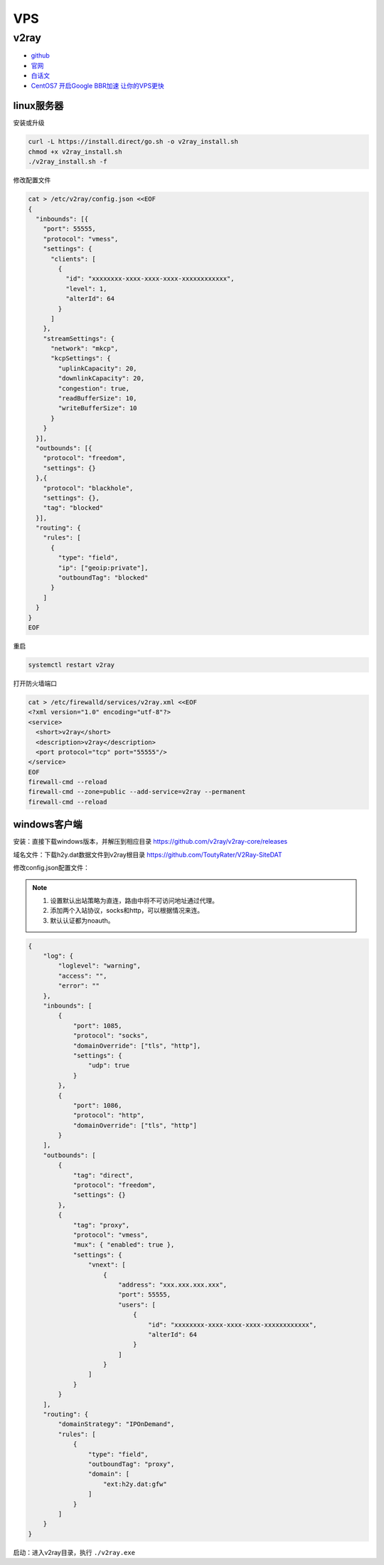 VPS
===

v2ray
-----

* `github <https://github.com/v2ray/v2ray-core>`_
* `官网 <https://www.v2ray.com/>`_
* `白话文 <https://toutyrater.github.io/>`_
* `CentOS7 开启Google BBR加速 让你的VPS更快 <https://laod.cn/black-technology/centos7-google-bbr-vps.html>`_

linux服务器
^^^^^^^^^^^

安装或升级

.. code-block:: bash

    curl -L https://install.direct/go.sh -o v2ray_install.sh
    chmod +x v2ray_install.sh
    ./v2ray_install.sh -f

修改配置文件

.. code-block:: bash

    cat > /etc/v2ray/config.json <<EOF
    {
      "inbounds": [{
        "port": 55555,
        "protocol": "vmess",
        "settings": {
          "clients": [
            {
              "id": "xxxxxxxx-xxxx-xxxx-xxxx-xxxxxxxxxxxx",
              "level": 1,
              "alterId": 64
            }
          ]
        },
        "streamSettings": {
          "network": "mkcp",
          "kcpSettings": {
            "uplinkCapacity": 20,
            "downlinkCapacity": 20,
            "congestion": true,
            "readBufferSize": 10,
            "writeBufferSize": 10
          }
        }
      }],
      "outbounds": [{
        "protocol": "freedom",
        "settings": {}
      },{
        "protocol": "blackhole",
        "settings": {},
        "tag": "blocked"
      }],
      "routing": {
        "rules": [
          {
            "type": "field",
            "ip": ["geoip:private"],
            "outboundTag": "blocked"
          }
        ]
      }
    }
    EOF

重启

.. code-block:: bash

    systemctl restart v2ray

打开防火墙端口

.. code-block:: bash
    
    cat > /etc/firewalld/services/v2ray.xml <<EOF
    <?xml version="1.0" encoding="utf-8"?>
    <service>
      <short>v2ray</short>
      <description>v2ray</description>
      <port protocol="tcp" port="55555"/>
    </service>
    EOF
    firewall-cmd --reload
    firewall-cmd --zone=public --add-service=v2ray --permanent
    firewall-cmd --reload

windows客户端
^^^^^^^^^^^^^

安装：直接下载windows版本，并解压到相应目录 `https://github.com/v2ray/v2ray-core/releases <https://github.com/v2ray/v2ray-core/releases>`_

域名文件：下载h2y.dat数据文件到v2ray根目录 `https://github.com/ToutyRater/V2Ray-SiteDAT <https://github.com/ToutyRater/V2Ray-SiteDAT>`_

修改config.json配置文件：

.. note::

    1. 设置默认出站策略为直连，路由中将不可访问地址通过代理。
    2. 添加两个入站协议，socks和http，可以根据情况来连。
    3. 默认认证都为noauth。

.. code-block:: json

    {
        "log": {
            "loglevel": "warning",
            "access": "",
            "error": ""
        },
        "inbounds": [
            {
                "port": 1085,
                "protocol": "socks",
                "domainOverride": ["tls", "http"],
                "settings": {
                    "udp": true
                }
            },
            {
                "port": 1086,
                "protocol": "http",
                "domainOverride": ["tls", "http"]
            }
        ],
        "outbounds": [
            {
                "tag": "direct",
                "protocol": "freedom",
                "settings": {}
            },
            {
                "tag": "proxy",
                "protocol": "vmess",
                "mux": { "enabled": true },
                "settings": {
                    "vnext": [
                        {
                            "address": "xxx.xxx.xxx.xxx",
                            "port": 55555,
                            "users": [
                                {
                                    "id": "xxxxxxxx-xxxx-xxxx-xxxx-xxxxxxxxxxxx",
                                    "alterId": 64
                                }
                            ]
                        }
                    ]
                }
            }
        ],
        "routing": {
            "domainStrategy": "IPOnDemand",
            "rules": [
                {
                    "type": "field",
                    "outboundTag": "proxy",
                    "domain": [
                        "ext:h2y.dat:gfw"
                    ]
                }
            ]
        }
    }

启动：进入v2ray目录，执行 ``./v2ray.exe``